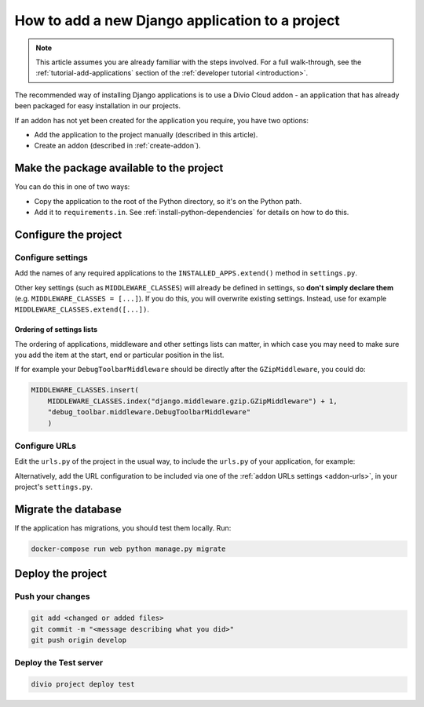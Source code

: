 .. _add-application:

How to add a new Django application to a project
================================================

..  note::

    This article assumes you are already familiar with the steps involved. For
    a full walk-through, see the :ref:`tutorial-add-applications` section of
    the :ref:`developer tutorial <introduction>`.

The recommended way of installing Django applications is to use a Divio Cloud
addon - an application that has already been packaged for easy installation in
our projects.

If an addon has not yet been created for the application you require, you have
two options:

* Add the application to the project manually (described in this article).
* Create an addon (described in :ref:`create-addon`).


Make the package available to the project
-----------------------------------------

You can do this in one of two ways:

* Copy the application to the root of the Python directory, so it's on the
  Python path.
* Add it to ``requirements.in``. See :ref:`install-python-dependencies` for
  details on how to do this.


Configure the project
---------------------

Configure settings
^^^^^^^^^^^^^^^^^^

Add the names of any required applications to the ``INSTALLED_APPS.extend()``
method in ``settings.py``.

Other key settings (such as ``MIDDLEWARE_CLASSES``) will already be defined in
settings, so **don't simply declare them** (e.g. ``MIDDLEWARE_CLASSES =
[...]``). If you do this, you will overwrite existing settings. Instead, use
for example ``MIDDLEWARE_CLASSES.extend([...])``.


Ordering of settings lists
..........................

The ordering of applications, middleware and other settings lists can matter,
in which case you may need to make sure you add the item at the start, end or
particular position in the list.

If for example your ``DebugToolbarMiddleware`` should be directly after the ``GZipMiddleware``, you could do:

..  code-block:: python

    MIDDLEWARE_CLASSES.insert(
        MIDDLEWARE_CLASSES.index("django.middleware.gzip.GZipMiddleware") + 1,
        "debug_toolbar.middleware.DebugToolbarMiddleware"
        )


Configure URLs
^^^^^^^^^^^^^^

Edit the ``urls.py`` of the project in the usual way, to include the ``urls.py`` of your application, for example:

..  code-block:: python
    :emphasize-lines: 2

    urlpatterns = [
        url(r'^polls/', include('polls.urls', namespace='polls')),
    ] + aldryn_addons.urls.patterns() + i18n_patterns(
        # add your own i18n patterns here
        *aldryn_addons.urls.i18n_patterns()  # MUST be the last entry!
    )

Alternatively, add the URL configuration to be included via one of the
:ref:`addon URLs settings <addon-urls>`, in your project's ``settings.py``.


Migrate the database
--------------------

If the application has migrations, you should test them locally. Run:

..  code-block:: bash

    docker-compose run web python manage.py migrate


Deploy the project
------------------

Push your changes
^^^^^^^^^^^^^^^^^

..  code-block:: bash

    git add <changed or added files>
    git commit -m "<message describing what you did>"
    git push origin develop


Deploy the Test server
^^^^^^^^^^^^^^^^^^^^^^

..  code-block:: bash

    divio project deploy test

